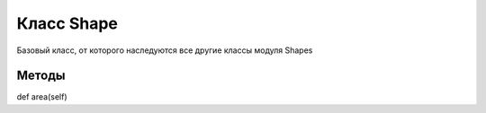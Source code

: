 Класс Shape
===========

Базовый класс, от которого наследуются все другие классы модуля Shapes

Методы
------

def area(self)